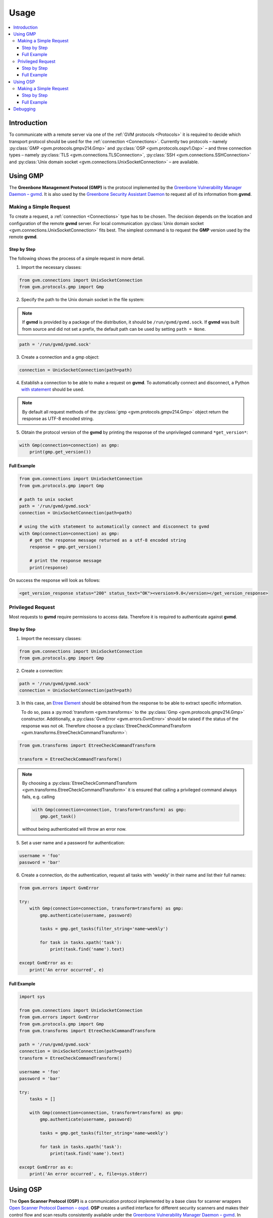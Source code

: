 .. _usage:

Usage
=====

.. contents::
    :local:
    :class: toc
    :backlinks: none

Introduction
------------

To communicate with a remote server via one of the
:ref:`GVM protocols <Protocols>` it is required to decide which transport
protocol should be used for the :ref:`connection <Connections>`. Currently two protocols
– namely
:py:class:`GMP <gvm.protocols.gmpv214.Gmp>` and
:py:class:`OSP <gvm.protocols.ospv1.Osp>` – and three connection types – namely
:py:class:`TLS <gvm.connections.TLSConnection>`,
:py:class:`SSH <gvm.connections.SSHConnection>` and
:py:class:`Unix domain socket <gvm.connections.UnixSocketConnection>` –
are available.

Using GMP
---------

The **Greenbone Management Protocol (GMP)** is the protocol implemented by the
`Greenbone Vulnerability Manager Daemon – gvmd <https://github.com/greenbone/gvmd>`_.
It is also used by the `Greenbone Security Assistant Daemon <https://github.com/greenbone/gsa>`_
to request all of its information from **gvmd**.

Making a Simple Request
^^^^^^^^^^^^^^^^^^^^^^^

To create a request, a :ref:`connection <Connections>` type has to be chosen.
The decision depends on the location and configuration of the remote **gvmd**
server. For local communication :py:class:`Unix domain socket <gvm.connections.UnixSocketConnection>`
fits best. The simplest command is to request the **GMP** version used by the
remote **gvmd**.

Step by Step
""""""""""""

The following shows the process of a simple request in more detail.

1. Import the necessary classes:

.. code-block:: python

    from gvm.connections import UnixSocketConnection
    from gvm.protocols.gmp import Gmp

2. Specify the path to the Unix domain socket in the file system:

.. note:: If **gvmd** is provided by a package of the distribution, it should
    be ``/run/gvmd/gvmd.sock``. If **gvmd** was built from source and did not set
    a prefix, the default path can be used by setting ``path = None``.

.. code-block:: python

    path = '/run/gvmd/gvmd.sock'

3. Create a connection and a gmp object:

.. code-block:: python

    connection = UnixSocketConnection(path=path)

4. Establish a connection to be able to make a request on **gvmd**. To automatically connect and disconnect, a Python
   `with statement <https://docs.python.org/3/reference/datamodel.html#with-statement-context-managers>`_ should be used.

.. note:: By default all request methods of the :py:class:`gmp <gvm.protocols.gmpv214.Gmp>`
    object return the response as UTF-8 encoded string.

5. Obtain the protocol version of the **gvmd** by printing the response of the unprivileged command ``*get_version*``:

.. code-block:: python

    with Gmp(connection=connection) as gmp:
        print(gmp.get_version())

Full Example
""""""""""""

.. code-block:: python

    from gvm.connections import UnixSocketConnection
    from gvm.protocols.gmp import Gmp

    # path to unix socket
    path = '/run/gvmd/gvmd.sock'
    connection = UnixSocketConnection(path=path)

    # using the with statement to automatically connect and disconnect to gvmd
    with Gmp(connection=connection) as gmp:
        # get the response message returned as a utf-8 encoded string
        response = gmp.get_version()

        # print the response message
        print(response)

On success the response will look as follows:

.. code-block:: xml

    <get_version_response status="200" status_text="OK"><version>9.0</version></get_version_response>

Privileged Request
^^^^^^^^^^^^^^^^^^

Most requests to **gvmd** require permissions to access data. Therefore it is
required to authenticate against **gvmd**.

Step by Step
""""""""""""

1. Import the necessary classes:

.. code-block:: python

    from gvm.connections import UnixSocketConnection
    from gvm.protocols.gmp import Gmp

2. Create a connection:

.. code-block:: python

    path = '/run/gvmd/gvmd.sock'
    connection = UnixSocketConnection(path=path)

3. In this case, an `Etree Element`_ should be obtained from the response to be able to
   extract specific information.

   To do so, pass a :py:mod:`transform <gvm.transforms>` to the :py:class:`Gmp <gvm.protocols.gmpv214.Gmp>`
   constructor. Additionally, a :py:class:`GvmError <gvm.errors.GvmError>` should be raised if the status of the
   response was not *ok*. Therefore choose a :py:class:`EtreeCheckCommandTransform <gvm.transforms.EtreeCheckCommandTransform>`:

.. code-block:: python

    from gvm.transforms import EtreeCheckCommandTransform

    transform = EtreeCheckCommandTransform()

.. note:: By choosing a :py:class:`EtreeCheckCommandTransform <gvm.transforms.EtreeCheckCommandTransform>` it is ensured that calling a privileged command always fails, e.g. calling

   .. code-block:: python

    with Gmp(connection=connection, transform=transform) as gmp:
       gmp.get_task()

   without being authenticated will throw an error now.

5. Set a user name and a password for authentication:

.. code-block:: python

    username = 'foo'
    password = 'bar'

6. Create a connection, do the authentication, request all tasks
   with 'weekly' in their name and list their full names:

.. code-block:: python

    from gvm.errors import GvmError

    try:
        with Gmp(connection=connection, transform=transform) as gmp:
            gmp.authenticate(username, password)

            tasks = gmp.get_tasks(filter_string='name~weekly')

            for task in tasks.xpath('task'):
                print(task.find('name').text)

    except GvmError as e:
        print('An error occurred', e)

.. _Etree Element:
    https://docs.python.org/3/library/xml.etree.elementtree.html#element-objects

Full Example
""""""""""""

.. code-block:: python

    import sys

    from gvm.connections import UnixSocketConnection
    from gvm.errors import GvmError
    from gvm.protocols.gmp import Gmp
    from gvm.transforms import EtreeCheckCommandTransform

    path = '/run/gvmd/gvmd.sock'
    connection = UnixSocketConnection(path=path)
    transform = EtreeCheckCommandTransform()

    username = 'foo'
    password = 'bar'

    try:
        tasks = []

        with Gmp(connection=connection, transform=transform) as gmp:
            gmp.authenticate(username, password)

            tasks = gmp.get_tasks(filter_string='name~weekly')

            for task in tasks.xpath('task'):
                print(task.find('name').text)

    except GvmError as e:
        print('An error occurred', e, file=sys.stderr)

Using OSP
---------

The **Open Scanner Protocol (OSP)** is a communication protocol implemented by
a base class for scanner wrappers `Open Scanner Protocol Daemon – ospd <https://github.com/greenbone/ospd>`_.
**OSP** creates a unified interface for different security scanners and makes
their control flow and scan results consistently available under the
`Greenbone Vulnerability Manager Daemon – gvmd <https://github.com/greenbone/gvmd>`_.
In many ways, **OSP** is similar to **Greenbone Management Protocol (GMP)**:
XML-based, stateless and with a non-permanent connection.

Making a Simple Request
^^^^^^^^^^^^^^^^^^^^^^^

To create a request you have to choose a :ref:`connection <connections>` type.
The decision depends on the location and configuration of the remote
**ospd-wrapper** server. For local communication :py:class:`Unix domain socket <gvm.connections.UnixSocketConnection>`
fits best, but also a :py:class:`secure TLS connection <gvm.connections.TLSConnection>`
is possible.
The simplest command is to request the server version.

Step by Step
""""""""""""

1. Import the necessary classes:

.. code-block:: python

    from gvm.connections import UnixSocketConnection
    from gvm.protocols.latest import Osp

2. The path to the Unix domain socket in the file system is given during the start
   of the ospd-wrapper.

   Specify the path to the Unix domain socket in the file system:

.. code-block:: python

    path = '/tmp/ospd-wrapper.sock'

3. Create a connection and an osp object:

.. code-block:: python

    connection = UnixSocketConnection(path=path)
    osp = Osp(connection=connection)

4. Establish a connection to be able to make a request on **ospd-wrapper**.
   To automatically connect and disconnect, a Python `with statement <https://docs.python.org/3/reference/datamodel.html#with-statement-context-managers>`_
   should be used.

.. note:: By default all request methods of the :py:class:`osp <gvm.protocols.ospv1.Osp>`
    object return the response as UTF-8 encoded string.

5. Obtain the **OSP** protocol version, the **ospd** base implementation class and
   the **ospd-wrapper** server version by printing the response of the command ``get_version``:

.. code-block:: python

    with osp:
        print(osp.get_version())

Full Example
""""""""""""

.. code-block:: python

    from gvm.connections import UnixSocketConnection
    from gvm.protocols.latest import Osp

    # path to unix socket
    path = '/var/run/ospd-wrapper.sock'
    connection = UnixSocketConnection(path=path)
    osp = Osp(connection=connection)

    # using the with statement to automatically connect and disconnect to ospd
    with osp:
        # get the response message returned as a utf-8 encoded string
        response = osp.get_version()

        # print the response message
        print(response)

On success the response will look as follows:

.. code-block:: xml

    <get_version_response status="200" status_text="OK"><protocol><name>OSP</name><version>1.2</version></protocol><daemon><name>OSPd</name><version>1.4b1</version></daemon><scanner><name>some-wrapper</name><version>Wrapper 6.0beta+2</version></scanner></get_version_response>

Debugging
---------

Sometimes networking setups can be complex and hard to follow. Connections may
be aborted randomly or an invalid command may have arrived at the server side.
Because of this, it may be necessary to debug the connection handling and especially
the protocol commands.

**python-gvm** uses the `logging`_ package internally. To enable a
simple debug output appended to a *debug.log* file the following code can be
used:

.. code-block:: python

    import logging

    logging.basicConfig(filename='debug.log', level=logging.DEBUG)


With this simple addition it is already possible to debug ssh connection problems.

But what if a response did not contain the expected data and it is important to know
in detail which command has been send to the server?

In this case it is necessary to wrap the actual connection in a
:py:class:`DebugConnection <gvm.connections.DebugConnection>` class.

Example using GMP:

.. code-block:: python

    from gvm.connections import UnixSocketConnection, DebugConnection
    from gvm.protocols.gmp import Gmp

    path = '/run/gvmd/gvmd.sock'
    socketconnection = UnixSocketConnection(path=path)
    connection = DebugConnection(socketconnection)

    with Gmp(connection=connection) as gmp:
        gmp.get_version()

With this change the file *debug.log* will contain something as follows::

    DEBUG:gvm.connections:Sending 14 characters. Data <get_version/>
    DEBUG:gvm.connections:Read 97 characters. Data <get_version_response status="200" status_text="OK"><version>9.0</version></get_version_response>

.. _logging:
    https://docs.python.org/3/library/logging.html
